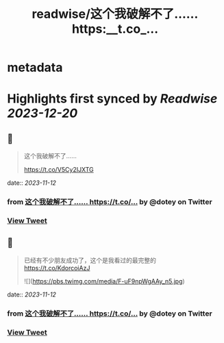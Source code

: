:PROPERTIES:
:title: readwise/这个我破解不了…… https:__t.co_...
:END:


* metadata
:PROPERTIES:
:author: [[dotey on Twitter]]
:full-title: "这个我破解不了…… https://t.co/..."
:category: [[tweets]]
:url: https://twitter.com/dotey/status/1723529824981979442
:image-url: https://pbs.twimg.com/profile_images/561086911561736192/6_g58vEs.jpeg
:END:

* Highlights first synced by [[Readwise]] [[2023-12-20]]
** 📌
#+BEGIN_QUOTE
这个我破解不了……

https://t.co/V5Cy2IJXTG 
#+END_QUOTE
    date:: [[2023-11-12]]
*** from _这个我破解不了…… https://t.co/..._ by @dotey on Twitter
*** [[https://twitter.com/dotey/status/1723529824981979442][View Tweet]]
** 📌
#+BEGIN_QUOTE
已经有不少朋友成功了，这个是我看过的最完整的
https://t.co/KdorcoiAzJ 

![](https://pbs.twimg.com/media/F-uF9npWgAAy_n5.jpg) 
#+END_QUOTE
    date:: [[2023-11-12]]
*** from _这个我破解不了…… https://t.co/..._ by @dotey on Twitter
*** [[https://twitter.com/dotey/status/1723618631576117752][View Tweet]]